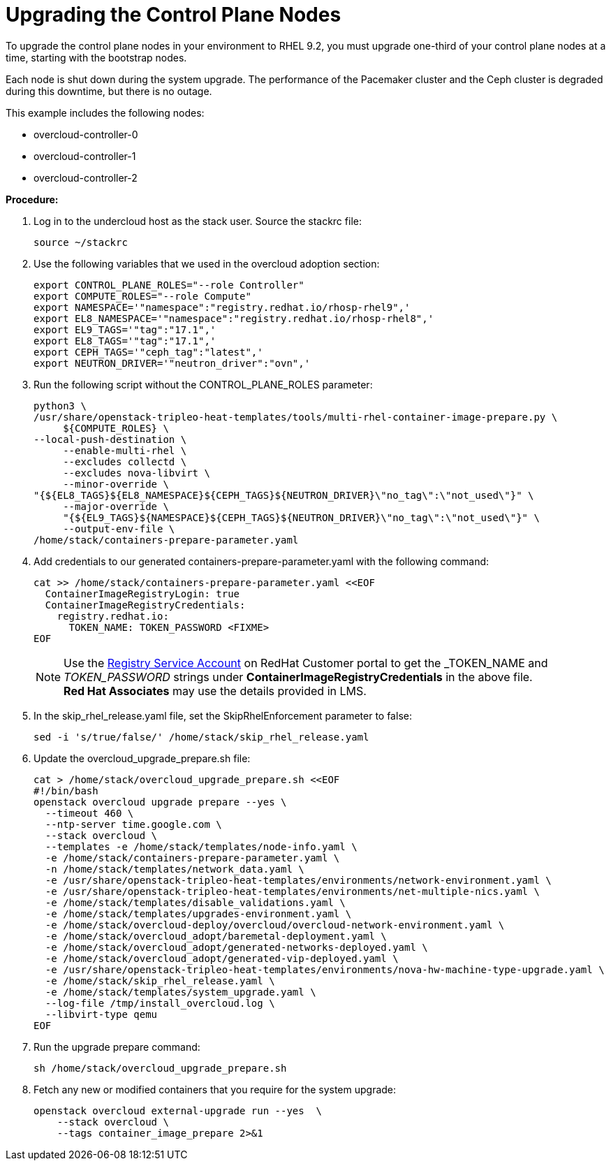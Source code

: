 = Upgrading the Control Plane Nodes

To upgrade the control plane nodes in your environment to RHEL 9.2, you must upgrade one-third of your control plane nodes at a time, starting with the bootstrap nodes.

Each node is shut down during the system upgrade. The performance of the Pacemaker cluster and the Ceph cluster is degraded during this downtime, but there is no outage.

This example includes the following nodes:

- overcloud-controller-0
- overcloud-controller-1
- overcloud-controller-2

*Procedure:*

. Log in to the undercloud host as the stack user.
Source the stackrc file:
+
[source, bash]
----
source ~/stackrc
----

. Use the following variables that we used in the overcloud adoption section:
+
[source, bash]
----
export CONTROL_PLANE_ROLES="--role Controller"
export COMPUTE_ROLES="--role Compute"
export NAMESPACE='"namespace":"registry.redhat.io/rhosp-rhel9",'
export EL8_NAMESPACE='"namespace":"registry.redhat.io/rhosp-rhel8",'
export EL9_TAGS='"tag":"17.1",'
export EL8_TAGS='"tag":"17.1",'
export CEPH_TAGS='"ceph_tag":"latest",'
export NEUTRON_DRIVER='"neutron_driver":"ovn",'
----

. Run the following script without the CONTROL_PLANE_ROLES parameter:
+
[source, bash]
----
python3 \
/usr/share/openstack-tripleo-heat-templates/tools/multi-rhel-container-image-prepare.py \
     ${COMPUTE_ROLES} \
--local-push-destination \
     --enable-multi-rhel \
     --excludes collectd \
     --excludes nova-libvirt \
     --minor-override \
"{${EL8_TAGS}${EL8_NAMESPACE}${CEPH_TAGS}${NEUTRON_DRIVER}\"no_tag\":\"not_used\"}" \
     --major-override \
     "{${EL9_TAGS}${NAMESPACE}${CEPH_TAGS}${NEUTRON_DRIVER}\"no_tag\":\"not_used\"}" \
     --output-env-file \
/home/stack/containers-prepare-parameter.yaml
----

. Add credentials to our generated containers-prepare-parameter.yaml with the following command:
+
[source, bash]
----
cat >> /home/stack/containers-prepare-parameter.yaml <<EOF           
  ContainerImageRegistryLogin: true
  ContainerImageRegistryCredentials:
    registry.redhat.io:
      TOKEN_NAME: TOKEN_PASSWORD <FIXME>
EOF
----
+
[NOTE]
Use the https://access.redhat.com/terms-based-registry[Registry Service Account,window=_blank] on RedHat Customer portal to get the _TOKEN_NAME_ and _TOKEN_PASSWORD_ strings under *ContainerImageRegistryCredentials* in the above file. +
**Red Hat Associates** may use the details provided in LMS.

. In the skip_rhel_release.yaml file, set the SkipRhelEnforcement parameter to false:
+
[source, bash]
----
sed -i 's/true/false/' /home/stack/skip_rhel_release.yaml
----

. Update the overcloud_upgrade_prepare.sh file:
+
[source, bash]
----
cat > /home/stack/overcloud_upgrade_prepare.sh <<EOF
#!/bin/bash
openstack overcloud upgrade prepare --yes \
  --timeout 460 \
  --ntp-server time.google.com \
  --stack overcloud \
  --templates -e /home/stack/templates/node-info.yaml \
  -e /home/stack/containers-prepare-parameter.yaml \
  -n /home/stack/templates/network_data.yaml \
  -e /usr/share/openstack-tripleo-heat-templates/environments/network-environment.yaml \
  -e /usr/share/openstack-tripleo-heat-templates/environments/net-multiple-nics.yaml \
  -e /home/stack/templates/disable_validations.yaml \
  -e /home/stack/templates/upgrades-environment.yaml \
  -e /home/stack/overcloud-deploy/overcloud/overcloud-network-environment.yaml \
  -e /home/stack/overcloud_adopt/baremetal-deployment.yaml \
  -e /home/stack/overcloud_adopt/generated-networks-deployed.yaml \
  -e /home/stack/overcloud_adopt/generated-vip-deployed.yaml \
  -e /usr/share/openstack-tripleo-heat-templates/environments/nova-hw-machine-type-upgrade.yaml \
  -e /home/stack/skip_rhel_release.yaml \
  -e /home/stack/templates/system_upgrade.yaml \
  --log-file /tmp/install_overcloud.log \
  --libvirt-type qemu
EOF
----

. Run the upgrade prepare command:
+
[source, bash]
----
sh /home/stack/overcloud_upgrade_prepare.sh
----

. Fetch any new or modified containers that you require for the system upgrade:
+
[source, bash]
----
openstack overcloud external-upgrade run --yes  \
    --stack overcloud \
    --tags container_image_prepare 2>&1
----